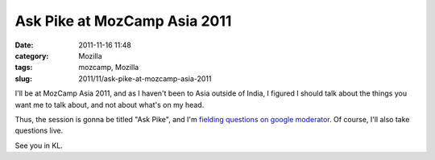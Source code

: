 Ask Pike at MozCamp Asia 2011
#############################
:date: 2011-11-16 11:48
:category: Mozilla
:tags: mozcamp, Mozilla
:slug: 2011/11/ask-pike-at-mozcamp-asia-2011

I'll be at MozCamp Asia 2011, and as I haven't been to Asia outside of India, I figured I should talk about the things you want me to talk about, and not about what's on my head.

Thus, the session is gonna be titled "Ask Pike", and I'm `fielding questions on google moderator <http://www.google.com/moderator/#16/e=14fa62>`__. Of course, I'll also take questions live.

See you in KL.
